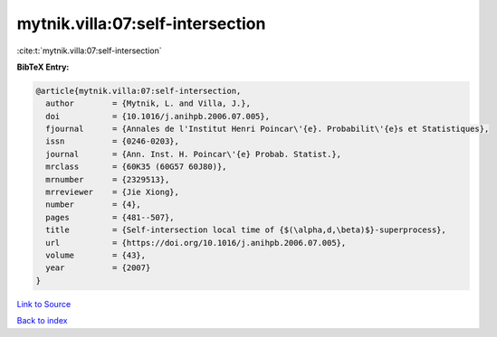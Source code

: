 mytnik.villa:07:self-intersection
=================================

:cite:t:`mytnik.villa:07:self-intersection`

**BibTeX Entry:**

.. code-block:: bibtex

   @article{mytnik.villa:07:self-intersection,
     author        = {Mytnik, L. and Villa, J.},
     doi           = {10.1016/j.anihpb.2006.07.005},
     fjournal      = {Annales de l'Institut Henri Poincar\'{e}. Probabilit\'{e}s et Statistiques},
     issn          = {0246-0203},
     journal       = {Ann. Inst. H. Poincar\'{e} Probab. Statist.},
     mrclass       = {60K35 (60G57 60J80)},
     mrnumber      = {2329513},
     mrreviewer    = {Jie Xiong},
     number        = {4},
     pages         = {481--507},
     title         = {Self-intersection local time of {$(\alpha,d,\beta)$}-superprocess},
     url           = {https://doi.org/10.1016/j.anihpb.2006.07.005},
     volume        = {43},
     year          = {2007}
   }

`Link to Source <https://doi.org/10.1016/j.anihpb.2006.07.005},>`_


`Back to index <../By-Cite-Keys.html>`_
